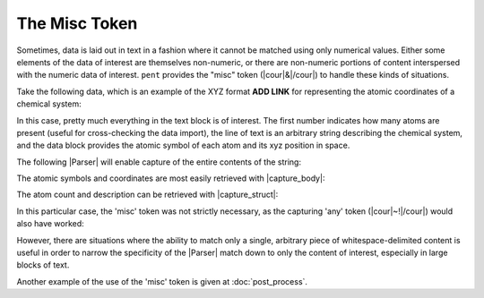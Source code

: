 .. Misc token

The Misc Token
==============

Sometimes, data is laid out in text in a fashion
where it cannot be matched using only numerical values.
Either some elements of the data of interest are themselves
non-numeric, or there are non-numeric portions of content
interspersed with the numeric data of interest.
``pent`` provides the "misc" token
(|cour|\ &\ |/cour|) to handle these kinds of situations.

Take the following data, which is an example of the
XYZ format **ADD LINK** for representing the atomic
coordinates of a chemical system:

.. doctest:: misc

    >>> text_xyz = dedent("""
    ,,, 5
    ... Coordinates from MeCl2F_2
    ...   C      -3.081564      2.283942      0.044943
    ...   Cl     -1.303141      2.255173      0.064645
    ...   Cl     -3.706406      3.411601     -1.180577
    ...   F      -3.541771      2.647036      1.270358
    ...   H      -3.439068      1.277858     -0.199370
    ... """)

In this case, pretty much everything in the text block is of
interest. The first number indicates how many atoms are present
(useful for cross-checking the data import), the line of
text is an arbitrary string describing the chemical system,
and the data block provides the atomic symbol of each atom and
its xyz position in space.

The following |Parser| will enable capture of the entire contents
of the string:

.. doctest:: misc

    >>> prs_xyz = pent.Parser(
    ...     head=("#!..i", "~!"),
    ...     body="&!. #!+.f",
    ... )

The atomic symbols and coordinates are most easily retrieved
with |capture_body|:

.. doctest:: misc

    >>> data_atoms = prs_xyz.capture_body(text_xyz)
    >>> data_atoms
    [[['C', '1'], blahblah]

The atom count and description can be retrieved with
|capture_struct|:

.. doctest:: misc

    >>> data_struct = prs_xyz.capture_struct(text_xyz)
    >>> data_struct[pent.ParserField.Head][0]
    [['5']]
    >>> data_struct[pent.ParserField.Head][1]
    [['foostring']]

In this particular case, the 'misc' token was not strictly
necessary, as the capturing 'any' token
(|cour|\ ~!\ |/cour|) would also have worked:

.. doctest:: misc

    >>> prs_any = pent.Parser(
    ...     head=("#.+i", "~"),
    ...     body="~! #!+.f",
    ... )
    >>> prs_any.capture_body(text_xyz)
    [[[stuff]]]

However, there are situations where the ability to match
only a single, arbitrary piece of whitespace-delimited
content is useful in order to narrow the specificity of
the |Parser| match down to only the content of interest,
especially in large blocks of text.


Another example of the use of the 'misc' token is given
at :doc:`post_process`.

